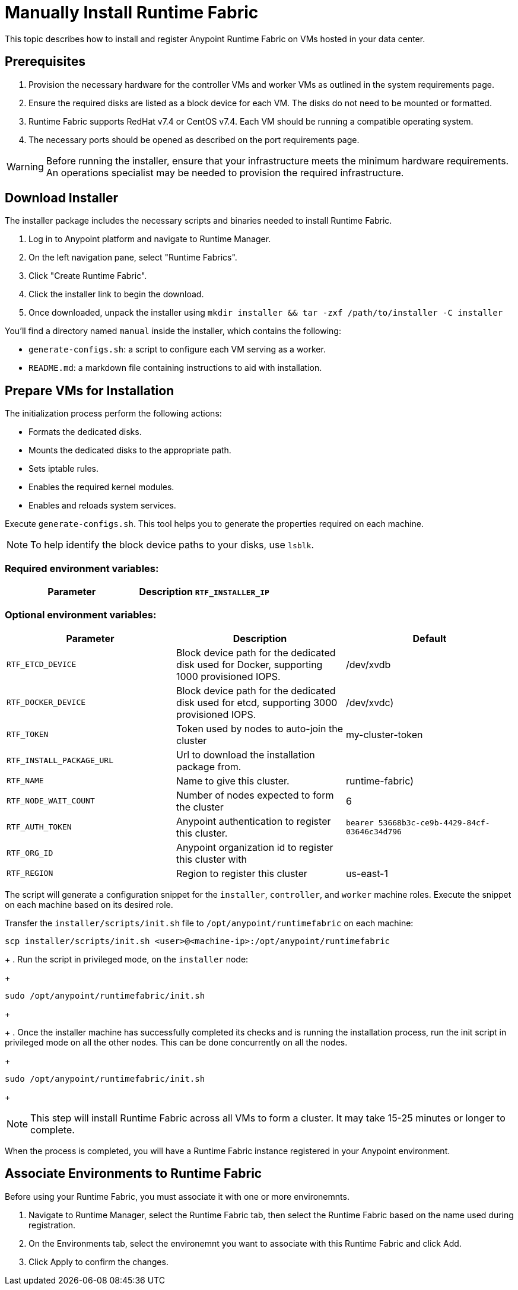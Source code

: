 = Manually Install Runtime Fabric

This topic describes how to install and register Anypoint Runtime Fabric on VMs hosted in your data center.

== Prerequisites
. Provision the necessary hardware for the controller VMs and worker VMs as outlined in the system requirements page.
. Ensure the required disks are listed as a block device for each VM. The disks do not need to be mounted or formatted.
. Runtime Fabric supports RedHat v7.4 or CentOS v7.4. Each VM should be running a compatible operating system.
. The necessary ports should be opened as described on the port requirements page.

[WARNING]
====
Before running the installer, ensure that your infrastructure meets the minimum hardware requirements. An operations specialist may be needed to provision the required infrastructure.
====

== Download Installer
The installer package includes the necessary scripts and binaries needed to install Runtime Fabric.

. Log in to Anypoint platform and navigate to Runtime Manager.
. On the left navigation pane, select "Runtime Fabrics".
. Click "Create Runtime Fabric".
. Click the installer link to begin the download.
. Once downloaded, unpack the installer using `mkdir installer && tar -zxf /path/to/installer -C installer`

You'll find a directory named `manual` inside the installer, which contains the following:

* `generate-configs.sh`: a script to configure each VM serving as a worker.
* `README.md`: a markdown file containing instructions to aid with installation.

== Prepare VMs for Installation
The initialization process perform the following actions:

* Formats the dedicated disks.
* Mounts the dedicated disks to the appropriate path.
* Sets iptable rules.
* Enables the required kernel modules.
* Enables and reloads system services.

Execute `generate-configs.sh`. This tool helps you to generate the properties required on each machine.

[NOTE]
To help identify the block device paths to your disks, use `lsblk`.

=== Required environment variables:
[%header,cols="2*a"]
|===
|Parameter | Description
`RTF_INSTALLER_IP` | ip address of the installer node
|===

=== Optional environment variables:
[%header,cols="3*a"]
|===
|Parameter | Description | Default
|`RTF_ETCD_DEVICE` |  Block device path for the dedicated disk used for Docker, supporting 1000 provisioned IOPS.   | /dev/xvdb
| `RTF_DOCKER_DEVICE` |  Block device path for the dedicated disk used for etcd, supporting 3000 provisioned IOPS.     | /dev/xvdc)
| `RTF_TOKEN` |               Token used by nodes to auto-join the cluster | my-cluster-token
| `RTF_INSTALL_PACKAGE_URL` | Url to download the installation package from. |
| `RTF_NAME` |                Name to give this cluster. | runtime-fabric)
| `RTF_NODE_WAIT_COUNT` |     Number of nodes expected to form the cluster | 6
| `RTF_AUTH_TOKEN` |          Anypoint authentication to register this cluster. | `bearer 53668b3c-ce9b-4429-84cf-03646c34d796`
| `RTF_ORG_ID` |              Anypoint organization id to register this cluster with |
| `RTF_REGION` |              Region to register this cluster | us-east-1
|===

The script will generate a configuration snippet for the `installer`, `controller`, and `worker` machine roles. Execute the snippet on each machine based on its desired role.

Transfer the `installer/scripts/init.sh` file to `/opt/anypoint/runtimefabric` on each machine:
```
scp installer/scripts/init.sh <user>@<machine-ip>:/opt/anypoint/runtimefabric
```
+
. Run the script in privileged mode, on the `installer` node:
+
----
sudo /opt/anypoint/runtimefabric/init.sh
----
+

+
. Once the installer machine has successfully completed its checks and is running the installation process, run the init script in privileged mode on all the other nodes. This can be done concurrently on all the nodes.
+
----
sudo /opt/anypoint/runtimefabric/init.sh
----
+

[NOTE]
This step will install Runtime Fabric across all VMs to form a cluster. It may take 15-25 minutes or longer to complete.

When the process is completed, you will have a Runtime Fabric instance registered in your Anypoint environment. 

== Associate Environments to Runtime Fabric

Before using your Runtime Fabric, you must associate it with one or more environemnts.

. Navigate to Runtime Manager, select the Runtime Fabric tab, then select the Runtime Fabric based on the name used during registration.
. On the Environments tab, select the environemnt you want to associate with this Runtime Fabric and click Add.
. Click Apply to confirm the changes.
